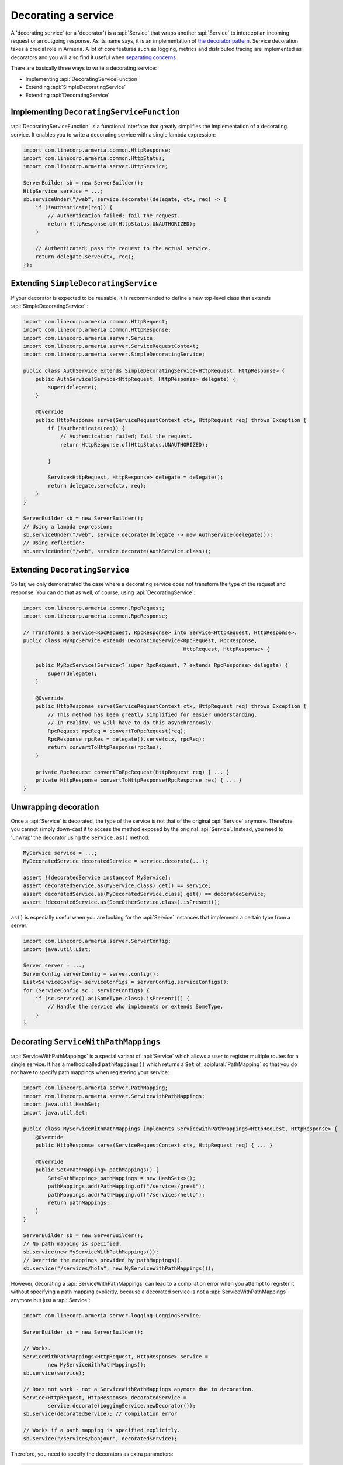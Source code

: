 .. _separating concerns: https://en.wikipedia.org/wiki/Separation_of_concerns
.. _the decorator pattern: https://en.wikipedia.org/wiki/Decorator_pattern

.. _server-decorator:

Decorating a service
====================

A 'decorating service' (or a 'decorator') is a :api:`Service` that wraps another :api:`Service`
to intercept an incoming request or an outgoing response. As its name says, it is an implementation of
`the decorator pattern`_. Service decoration takes a crucial role in Armeria. A lot of core features
such as logging, metrics and distributed tracing are implemented as decorators and you will also find it
useful when `separating concerns`_.

There are basically three ways to write a decorating service:

- Implementing :api:`DecoratingServiceFunction`
- Extending :api:`SimpleDecoratingService`
- Extending :api:`DecoratingService`

Implementing ``DecoratingServiceFunction``
------------------------------------------

:api:`DecoratingServiceFunction` is a functional interface that greatly simplifies the implementation of
a decorating service. It enables you to write a decorating service with a single lambda expression:

.. code-block:: java

    import com.linecorp.armeria.common.HttpResponse;
    import com.linecorp.armeria.common.HttpStatus;
    import com.linecorp.armeria.server.HttpService;

    ServerBuilder sb = new ServerBuilder();
    HttpService service = ...;
    sb.serviceUnder("/web", service.decorate((delegate, ctx, req) -> {
        if (!authenticate(req)) {
            // Authentication failed; fail the request.
            return HttpResponse.of(HttpStatus.UNAUTHORIZED);
        }

        // Authenticated; pass the request to the actual service.
        return delegate.serve(ctx, req);
    });

Extending ``SimpleDecoratingService``
-------------------------------------

If your decorator is expected to be reusable, it is recommended to define a new top-level class that extends
:api:`SimpleDecoratingService` :

.. code-block:: java

    import com.linecorp.armeria.common.HttpRequest;
    import com.linecorp.armeria.common.HttpResponse;
    import com.linecorp.armeria.server.Service;
    import com.linecorp.armeria.server.ServiceRequestContext;
    import com.linecorp.armeria.server.SimpleDecoratingService;

    public class AuthService extends SimpleDecoratingService<HttpRequest, HttpResponse> {
        public AuthService(Service<HttpRequest, HttpResponse> delegate) {
            super(delegate);
        }

        @Override
        public HttpResponse serve(ServiceRequestContext ctx, HttpRequest req) throws Exception {
            if (!authenticate(req)) {
                // Authentication failed; fail the request.
                return HttpResponse.of(HttpStatus.UNAUTHORIZED);

            }

            Service<HttpRequest, HttpResponse> delegate = delegate();
            return delegate.serve(ctx, req);
        }
    }

    ServerBuilder sb = new ServerBuilder();
    // Using a lambda expression:
    sb.serviceUnder("/web", service.decorate(delegate -> new AuthService(delegate)));
    // Using reflection:
    sb.serviceUnder("/web", service.decorate(AuthService.class));

Extending ``DecoratingService``
-------------------------------

So far, we only demonstrated the case where a decorating service does not transform the type of the request and
response. You can do that as well, of course, using :api:`DecoratingService`:

.. code-block:: java

    import com.linecorp.armeria.common.RpcRequest;
    import com.linecorp.armeria.common.RpcResponse;

    // Transforms a Service<RpcRequest, RpcResponse> into Service<HttpRequest, HttpResponse>.
    public class MyRpcService extends DecoratingService<RpcRequest, RpcResponse,
                                                        HttpRequest, HttpResponse> {

        public MyRpcService(Service<? super RpcRequest, ? extends RpcResponse> delegate) {
            super(delegate);
        }

        @Override
        public HttpResponse serve(ServiceRequestContext ctx, HttpRequest req) throws Exception {
            // This method has been greatly simplified for easier understanding.
            // In reality, we will have to do this asynchronously.
            RpcRequest rpcReq = convertToRpcRequest(req);
            RpcResponse rpcRes = delegate().serve(ctx, rpcReq);
            return convertToHttpResponse(rpcRes);
        }

        private RpcRequest convertToRpcRequest(HttpRequest req) { ... }
        private HttpResponse convertToHttpResponse(RpcResponse res) { ... }
    }

Unwrapping decoration
---------------------

Once a :api:`Service` is decorated, the type of the service is not that of the original :api:`Service`
anymore. Therefore, you cannot simply down-cast it to access the method exposed by the original :api:`Service`.
Instead, you need to 'unwrap' the decorator using the ``Service.as()`` method:

.. code-block:: java

    MyService service = ...;
    MyDecoratedService decoratedService = service.decorate(...);

    assert !(decoratedService instanceof MyService);
    assert decoratedService.as(MyService.class).get() == service;
    assert decoratedService.as(MyDecoratedService.class).get() == decoratedService;
    assert !decoratedService.as(SomeOtherService.class).isPresent();

``as()`` is especially useful when you are looking for the :api:`Service` instances that implements
a certain type from a server:

.. code-block:: java

    import com.linecorp.armeria.server.ServerConfig;
    import java.util.List;

    Server server = ...;
    ServerConfig serverConfig = server.config();
    List<ServiceConfig> serviceConfigs = serverConfig.serviceConfigs();
    for (ServiceConfig sc : serviceConfigs) {
        if (sc.service().as(SomeType.class).isPresent()) {
            // Handle the service who implements or extends SomeType.
        }
    }

.. _server-decorator-service-with-path-mappings:

Decorating ``ServiceWithPathMappings``
--------------------------------------

:api:`ServiceWithPathMappings` is a special variant of :api:`Service` which allows a user to register multiple
routes for a single service. It has a method called ``pathMappings()`` which returns a ``Set`` of
:apiplural:`PathMapping` so that you do not have to specify path mappings when registering your service:

.. code-block:: java

    import com.linecorp.armeria.server.PathMapping;
    import com.linecorp.armeria.server.ServiceWithPathMappings;
    import java.util.HashSet;
    import java.util.Set;

    public class MyServiceWithPathMappings implements ServiceWithPathMappings<HttpRequest, HttpResponse> {
        @Override
        public HttpResponse serve(ServiceRequestContext ctx, HttpRequest req) { ... }

        @Override
        public Set<PathMapping> pathMappings() {
            Set<PathMapping> pathMappings = new HashSet<>();
            pathMappings.add(PathMapping.of("/services/greet");
            pathMappings.add(PathMapping.of("/services/hello");
            return pathMappings;
        }
    }

    ServerBuilder sb = new ServerBuilder();
    // No path mapping is specified.
    sb.service(new MyServiceWithPathMappings());
    // Override the mappings provided by pathMappings().
    sb.service("/services/hola", new MyServiceWithPathMappings());

However, decorating a :api:`ServiceWithPathMappings` can lead to a compilation error when you attempt to
register it without specifying a path mapping explicitly, because a decorated service is not a
:api:`ServiceWithPathMappings` anymore but just a :api:`Service`:

.. code-block:: java

    import com.linecorp.armeria.server.logging.LoggingService;

    ServerBuilder sb = new ServerBuilder();

    // Works.
    ServiceWithPathMappings<HttpRequest, HttpResponse> service =
            new MyServiceWithPathMappings();
    sb.service(service);

    // Does not work - not a ServiceWithPathMappings anymore due to decoration.
    Service<HttpRequest, HttpResponse> decoratedService =
            service.decorate(LoggingService.newDecorator());
    sb.service(decoratedService); // Compilation error

    // Works if a path mapping is specified explicitly.
    sb.service("/services/bonjour", decoratedService);

Therefore, you need to specify the decorators as extra parameters:

.. code-block:: java

    ServerBuilder sb = new ServerBuilder();
    // Register a service decorated with two decorators at multiple routes.
    sb.service(new MyServiceWithPathMappings(),
               MyDecoratedService::new,
               LoggingService.newDecorator())

A good real-world example of :api:`ServiceWithPathMappings` is :api:`GrpcService`.
See :ref:`server-grpc-decorator` for more information.

See also
--------

- :ref:`client-decorator`
